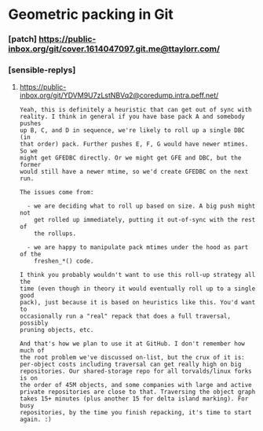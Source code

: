 * Geometric packing in Git


*** [patch] https://public-inbox.org/git/cover.1614047097.git.me@ttaylorr.com/
*** [sensible-replys]
**** https://public-inbox.org/git/YDVM9U7zLstNBVq2@coredump.intra.peff.net/

#+begin_src text
Yeah, this is definitely a heuristic that can get out of sync with
reality. I think in general if you have base pack A and somebody pushes
up B, C, and D in sequence, we're likely to roll up a single DBC (in
that order) pack. Further pushes E, F, G would have newer mtimes. So we
might get GFEDBC directly. Or we might get GFE and DBC, but the former
would still have a newer mtime, so we'd create GFEDBC on the next run.

The issues come from:

  - we are deciding what to roll up based on size. A big push might not
    get rolled up immediately, putting it out-of-sync with the rest of
    the rollups.

  - we are happy to manipulate pack mtimes under the hood as part of the
    freshen_*() code.

I think you probably wouldn't want to use this roll-up strategy all the
time (even though in theory it would eventually roll up to a single good
pack), just because it is based on heuristics like this. You'd want to
occasionally run a "real" repack that does a full traversal, possibly
pruning objects, etc.

And that's how we plan to use it at GitHub. I don't remember how much of
the root problem we've discussed on-list, but the crux of it is:
per-object costs including traversal can get really high on big
repositories. Our shared-storage repo for all torvalds/linux forks is on
the order of 45M objects, and some companies with large and active
private repositories are close to that. Traversing the object graph
takes 15+ minutes (plus another 15 for delta island marking). For busy
repositories, by the time you finish repacking, it's time to start
again. :)

#+end_src
